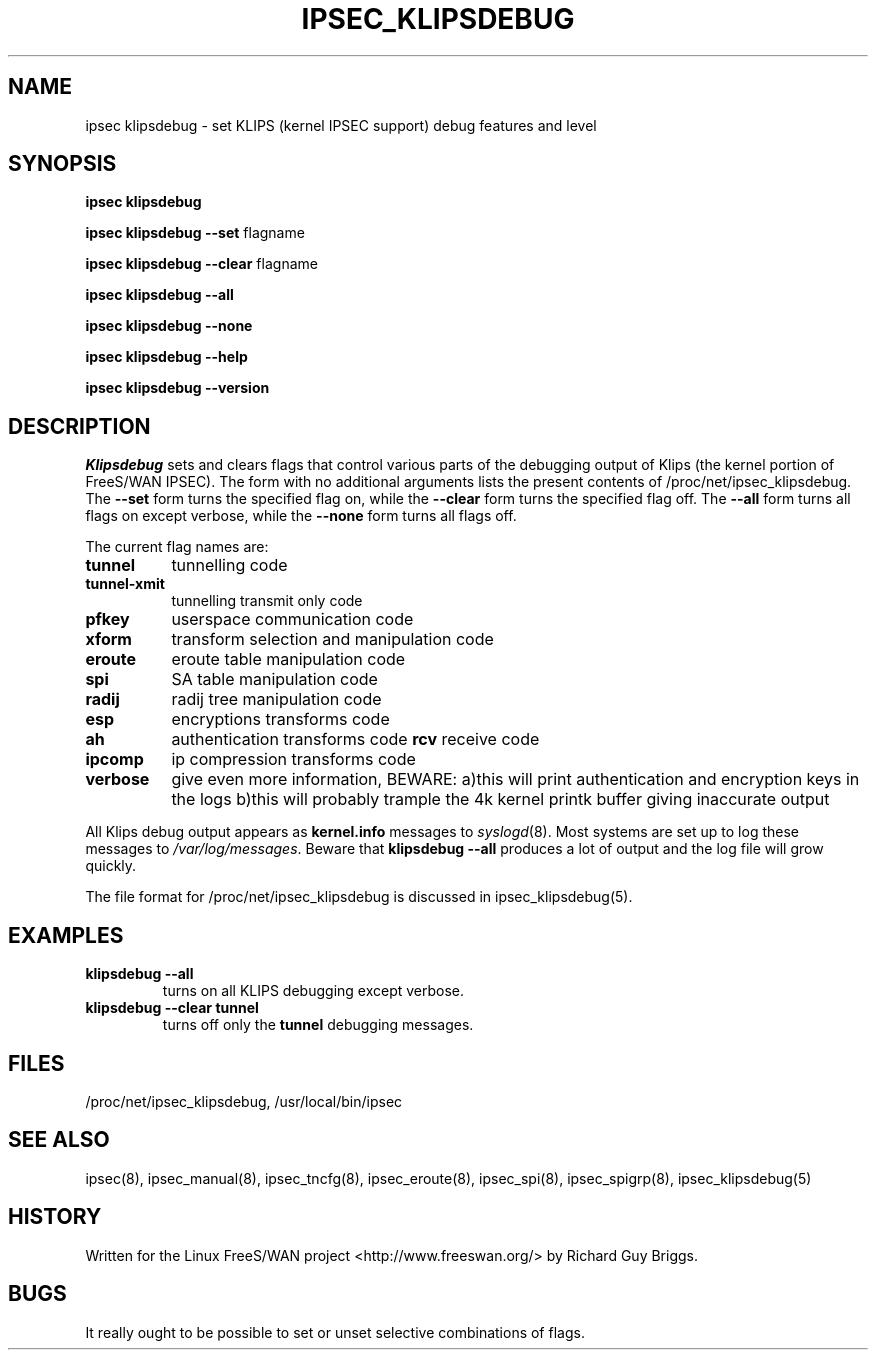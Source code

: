.TH IPSEC_KLIPSDEBUG 8 "21 Jun 2000"
.\"
.\" RCSID $Id: klipsdebug.8,v 1.1 2003/10/15 06:50:54 hiwu Exp $
.\"
.SH NAME
ipsec klipsdebug \- set KLIPS (kernel IPSEC support) debug features and level
.SH SYNOPSIS
.B ipsec
.B klipsdebug
.PP
.B ipsec
.B klipsdebug
.B \-\-set
flagname
.PP
.B ipsec
.B klipsdebug
.B \-\-clear
flagname
.PP
.B ipsec
.B klipsdebug
.B \-\-all
.PP
.B ipsec
.B klipsdebug
.B \-\-none
.PP
.B ipsec
.B klipsdebug
.B \-\-help
.PP
.B ipsec
.B klipsdebug
.B \-\-version
.SH DESCRIPTION
.I Klipsdebug
sets and clears flags that control
various parts of the debugging output of Klips
(the kernel portion of FreeS/WAN IPSEC).
The form with no additional arguments lists the present contents of
/proc/net/ipsec_klipsdebug.
The
.B \-\-set
form turns the specified flag on,
while the
.B \-\-clear
form turns the specified flag off.
The 
.B \-\-all
form 
turns all flags on except verbose, while the
.B \-\-none
form turns all flags off.
.PP
The current flag names are:
.TP 8
.B tunnel
tunnelling code
.TP
.B tunnel-xmit
tunnelling transmit only code
.TP
.B pfkey
userspace communication code
.TP
.B xform
transform selection and manipulation code
.TP
.B eroute
eroute table manipulation code
.TP
.B spi
SA table manipulation code
.TP
.B radij
radij tree manipulation code
.TP
.B esp
encryptions transforms code
.TP
.B ah
authentication transforms code
.B rcv
receive code
.TP
.B ipcomp
ip compression transforms code
.TP
.B verbose
give even more information, BEWARE:
a)this will print authentication and encryption keys in the logs
b)this will probably trample the 4k kernel printk buffer giving inaccurate output
.PP
All Klips debug output appears as
.B kernel.info
messages to
.IR syslogd (8).
Most systems are set up
to log these messages to
.IR /var/log/messages .
Beware that
.B klipsdebug
.B \-\-all
produces a lot of output and the log file will grow quickly.
.PP
The file format for /proc/net/ipsec_klipsdebug is discussed in
ipsec_klipsdebug(5).
.SH EXAMPLES
.TP
.B klipsdebug \-\-all
turns on all KLIPS debugging except verbose.
.TP
.B klipsdebug \-\-clear tunnel
turns off only the
.B tunnel
debugging messages.
.LP
.SH FILES
/proc/net/ipsec_klipsdebug, /usr/local/bin/ipsec
.SH "SEE ALSO"
ipsec(8), ipsec_manual(8), ipsec_tncfg(8), ipsec_eroute(8),
ipsec_spi(8), ipsec_spigrp(8), ipsec_klipsdebug(5)
.SH HISTORY
Written for the Linux FreeS/WAN project
<http://www.freeswan.org/>
by Richard Guy Briggs.
.SH BUGS
It really ought to be possible to set or unset selective combinations
of flags.
.\"
.\" $Log: klipsdebug.8,v $
.\" Revision 1.1  2003/10/15 06:50:54  hiwu
.\" initial version
.\"
.\" Revision 1.17  2000/10/10 20:10:19  rgb
.\" Added support for debug_ipcomp and debug_verbose to klipsdebug.
.\"
.\" Revision 1.16  2000/08/18 17:33:11  rgb
.\" Updated obsolete netlink reference and added pfkey and tunnel-xmit.
.\"
.\" Revision 1.15  2000/06/30 18:21:55  rgb
.\" Update SEE ALSO sections to include ipsec_version(5) and ipsec_pf_key(5)
.\" and correct FILES sections to no longer refer to /dev/ipsec which has
.\" been removed since PF_KEY does not use it.
.\"
.\" Revision 1.14  2000/06/28 05:53:09  rgb
.\" Mention that netlink is obsolete.
.\"
.\" Revision 1.13  2000/06/21 16:54:58  rgb
.\" Added 'no additional args' text for listing contents of
.\" /proc/net/ipsec_* files.
.\"
.\" Revision 1.12  1999/07/19 18:47:24  henry
.\" fix slightly-misformed comments
.\"
.\" Revision 1.11  1999/04/06 04:54:37  rgb
.\" Fix/Add RCSID Id: and Log: bits to make PHMDs happy.  This includes
.\" patch shell fixes.
.\"
.\"

